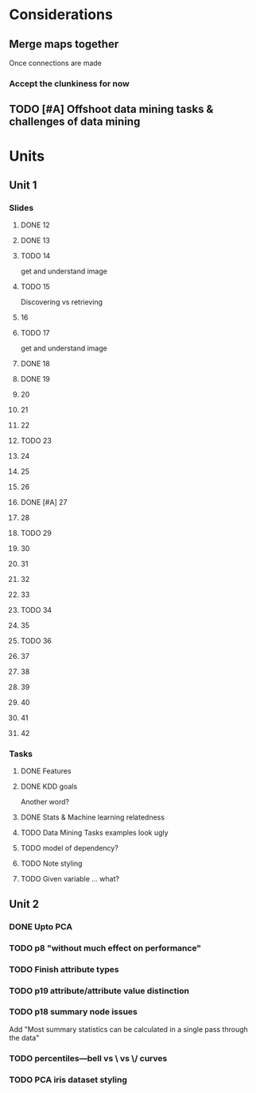 * Considerations
** Merge maps together
Once connections are made
*** Accept the clunkiness for now
** TODO [#A] Offshoot data mining tasks & challenges of data mining
* Units
** Unit 1
*** Slides
**** DONE 12 
     CLOSED: [2020-01-28 Tue 15:02]
**** DONE 13 
     CLOSED: [2020-01-28 Tue 19:07]
**** TODO 14 
     get and understand image
**** TODO 15 
     Discovering vs retrieving
****  16 
**** TODO 17 
     get and understand image
**** DONE 18 
     CLOSED: [2020-01-28 Tue 20:03]
**** DONE 19 
     CLOSED: [2020-01-28 Tue 20:40]
****  20 
****  21 
****  22 
**** TODO 23 
****  24 
****  25 
****  26 
**** DONE [#A] 27 
     CLOSED: [2020-01-29 Wed 18:17]
****  28 
**** TODO 29 
****  30 
****  31 
****  32 
****  33 
**** TODO 34 
****  35 
**** TODO 36 
****  37 
****  38 
****  39 
****  40 
****  41 
****  42 
*** Tasks
**** DONE Features
     CLOSED: [2020-01-28 Tue 20:17]
**** DONE KDD goals
     CLOSED: [2020-01-28 Tue 20:44]
     Another word?
**** DONE Stats & Machine learning relatedness
     CLOSED: [2020-01-28 Tue 21:05]
**** TODO Data Mining Tasks examples look ugly
**** TODO model of dependency?
**** TODO Note styling
**** TODO Given variable ... what?
** Unit 2
*** DONE Upto PCA
    CLOSED: [2020-02-16 Sun 09:10]
*** TODO p8 "without much effect on performance"
*** TODO Finish attribute types
*** TODO p19 attribute/attribute value distinction
*** TODO p18 summary node issues
    Add "Most summary statistics can be calculated in a single pass through the data"
*** TODO percentiles—bell vs \ vs \/ curves
*** TODO PCA iris dataset styling
